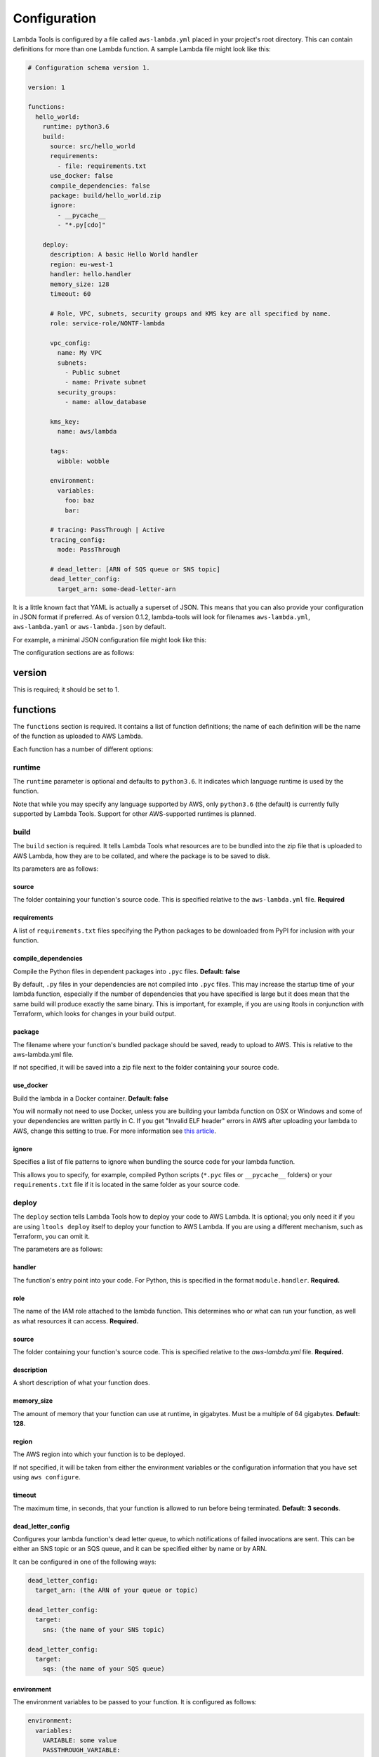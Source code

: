 .. _configuration:

Configuration
=============

Lambda Tools is configured by a file called ``aws-lambda.yml`` placed in your
project's root directory. This can contain definitions for more than one
Lambda function. A sample Lambda file might look like this:

.. sourcecode:: yaml

    # Configuration schema version 1.

    version: 1

    functions:
      hello_world:
        runtime: python3.6
        build:
          source: src/hello_world
          requirements:
            - file: requirements.txt
          use_docker: false
          compile_dependencies: false
          package: build/hello_world.zip
          ignore:
            - __pycache__
            - "*.py[cdo]"

        deploy:
          description: A basic Hello World handler
          region: eu-west-1
          handler: hello.handler
          memory_size: 128
          timeout: 60

          # Role, VPC, subnets, security groups and KMS key are all specified by name.
          role: service-role/NONTF-lambda

          vpc_config:
            name: My VPC
            subnets:
              - Public subnet
              - name: Private subnet
            security_groups:
              - name: allow_database

          kms_key:
            name: aws/lambda

          tags:
            wibble: wobble

          environment:
            variables:
              foo: baz
              bar:

          # tracing: PassThrough | Active
          tracing_config:
            mode: PassThrough

          # dead_letter: [ARN of SQS queue or SNS topic]
          dead_letter_config:
            target_arn: some-dead-letter-arn

It is a little known fact that YAML is actually a superset of JSON. This means
that you can also provide your configuration in JSON format if preferred.
As of version 0.1.2, lambda-tools will look for filenames ``aws-lambda.yml``,
``aws-lambda.yaml`` or ``aws-lambda.json`` by default.

For example, a minimal JSON configuration file might look like this:

.. sourcecode: json

    {
      "version": 1,
      "functions": {
        "test-0.1": {
          "runtime": "python3.6",
          "build": {
            "source": "src/hello_world",
            "requirements": [
              {
                "file": "requirements.txt"
              }
            ],
            "package": "build/hello_world.zip",
            "ignore": [
              "*.py[cdo]",
              "__pycache__",
              "requirements.txt"
            ]
          }
        }
      }
    }

The configuration sections are as follows:

version
-------
This is required; it should be set to 1.

functions
---------
The ``functions`` section is required. It contains a list of function
definitions; the name of each definition will be the name of the function as
uploaded to AWS Lambda.

Each function has a number of different options:

runtime
~~~~~~~
The ``runtime`` parameter is optional and defaults to ``python3.6``. It
indicates which language runtime is used by the function.

Note that while you may specify any language supported by AWS, only
``python3.6`` (the default) is currently fully supported by Lambda Tools.
Support for other AWS-supported runtimes is planned.

build
~~~~~
The ``build`` section is required. It tells Lambda Tools what resources are to
be bundled into the zip file that is uploaded to AWS Lambda, how they are to be
collated, and where the package is to be saved to disk.

Its parameters are as follows:

source
++++++
The folder containing your function's source code. This is specified relative to
the ``aws-lambda.yml`` file. **Required**

requirements
++++++++++++
A list of ``requirements.txt`` files specifying the Python packages to be
downloaded from PyPI for inclusion with your function.

compile_dependencies
++++++++++++++++++++
Compile the Python files in dependent packages into ``.pyc`` files.
**Default: false**

By default, ``.py`` files in your dependencies are not compiled into ``.pyc``
files. This may increase the startup time of your lambda function,
especially if the number of dependencies that you have specified is large
but it does mean that the same build will produce exactly the same binary.
This is important, for example, if you are using ltools in conjunction with
Terraform, which looks for changes in your build output.

package
+++++++
The filename where your function's bundled package should be saved, ready to
upload to AWS. This is relative to the aws-lambda.yml file.

If not specified, it will be saved into a zip file next to the folder
containing your source code.

use_docker
++++++++++
Build the lambda in a Docker container. **Default: false**

You will normally not need to use Docker, unless you are building your
lambda function on OSX or Windows and some of your dependencies are written
partly in C. If you get "Invalid ELF header" errors in AWS after uploading
your lambda to AWS, change this setting to true. For more information see
`this article <https://medium.freecodecamp.org/escaping-lambda-function-hell-using-docker-40b187ec1e48>`_.

ignore
++++++
Specifies a list of file patterns to ignore when bundling the source code for
your lambda function.

This allows you to specify, for example, compiled Python scripts (``*.pyc``
files or ``__pycache__`` folders) or your ``requirements.txt`` file if it is
located in the same folder as your source code.

deploy
~~~~~~
The ``deploy`` section tells Lambda Tools how to deploy your code to AWS Lambda.
It is optional; you only need it if you are using ``ltools deploy`` itself to
deploy your function to AWS Lambda. If you are using a different mechanism, such
as Terraform, you can omit it.

The parameters are as follows:

handler
+++++++
The function's entry point into your code. For Python, this is specified in the
format ``module.handler``. **Required.**

role
+++++
The name of the IAM role attached to the lambda function. This
determines who or what can run your function, as well as what resources it can
access. **Required.**

source
++++++
The folder containing your function's source code. This is specified relative
to the `aws-lambda.yml` file. **Required.**

description
+++++++++++
A short description of what your function does.

memory_size
+++++++++++
The amount of memory that your function can use at runtime, in gigabytes. Must
be a multiple of 64 gigabytes. **Default: 128**.

region
++++++
The AWS region into which your function is to be deployed.

If not specified, it will be taken from either the environment variables
or the configuration information that you have set using ``aws configure``.

timeout
+++++++
The maximum time, in seconds, that your function is allowed to run before being
terminated. **Default: 3 seconds**.

dead_letter_config
++++++++++++++++++
Configures your lambda function's dead letter queue, to which notifications of
failed invocations are sent. This can be either an SNS topic or an SQS queue,
and it can be specified either by name or by ARN.

It can be configured in one of the following ways:

.. code:: yaml

    dead_letter_config:
      target_arn: (the ARN of your queue or topic)

    dead_letter_config:
      target:
        sns: (the name of your SNS topic)

    dead_letter_config:
      target:
        sqs: (the name of your SQS queue)

environment
+++++++++++
The environment variables to be passed to your function. It is configured as follows:

.. code:: yaml

  environment:
    variables:
      VARIABLE: some value
      PASSTHROUGH_VARIABLE:

Variables whose value is left blank will be passed through to the function
configuration from the environment which invokes ``ltools``.

kms_key
+++++++
The KMS key used to encrypt the environment variables. This can be
specified either by name or by ARN:

.. code:: yaml

  kms_key:
    name: aws/lambda

  kms_key:
    arn: "arn:aws:kms:eu-west-1:123456789012:key:01234567-89ab-cdef-0123-456789abcdef"

If no key is specified, the default key, ``aws/lambda``, will be used.

tags
++++
The tags to be assigned to your lambda function. For example:

.. code:: yaml

  tags:
    Account: marketing
    Application: newsletters

tracing_config
++++++++++++++
The tracing settings for your application. This contains a single argument, ``mode``:

.. code:: yaml

  tracing_config:
    mode: PassThrough

``mode`` can be set to either ``PassThrough`` or ``Active``. If ``PassThrough``,
Lambda will only trace the request from an upstream service if it contains a
tracing header with ``sampled=1``. If ``Active``, Lambda will respect any tracing
header it receives from an upstream service. If no tracing header is received,
Lambda will call X-Ray for a tracing decision.

vpc_config
++++++++++
Add this section if you want your lambda function to access your VPC. You will
need to specify subnets and security groups:

.. code:: yaml

  vpc_config:
    subnets:
      - id: subnet-12345678
      - name: public-subnet
      - another-subnet
    security_groups:
      - id: sg-12345678
      - name: some-group
      - another-group

Security groups and subnets can be specified either by ID or by name, as shown
above. As a shortcut, you can omit ``name:`` when specifying it by name.

If you have two or more security groups or subnets with the same name in
different VPCs, you will also need to specify the ID or name of the VPC in
order to disambiguate them:

.. code:: yaml

  vpc_config:
    name: My VPC
    subnets:
      - id: subnet-12345678
      - name: public-subnet
      - another-subnet
    security_groups:
      - id: sg-12345678
      - name: some-group
      - another-group
